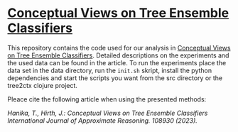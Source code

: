 * [[https://doi.org/10.1016/j.ijar.2023.108930][Conceptual Views on Tree Ensemble Classifiers]]
This repository contains the code used for our analysis in [[https://doi.org/10.1016/j.ijar.2023.108930][Conceptual
Views on Tree Ensemble Classifiers]]. Detailed descriptions on the
experiments and the used data can be found in the article. To run the
experiments place the data set in the data directory, run the
~init.sh~ skript, install the python dependencies and start the
scripts you want from the src directory or the tree2ctx clojure
project.

Pleace cite the following article when using the presented methods:

/Hanika, T., Hirth, J.: Conceptual Views on Tree Ensemble Classifiers International Journal of Approximate Reasoning. 108930 (2023)./
